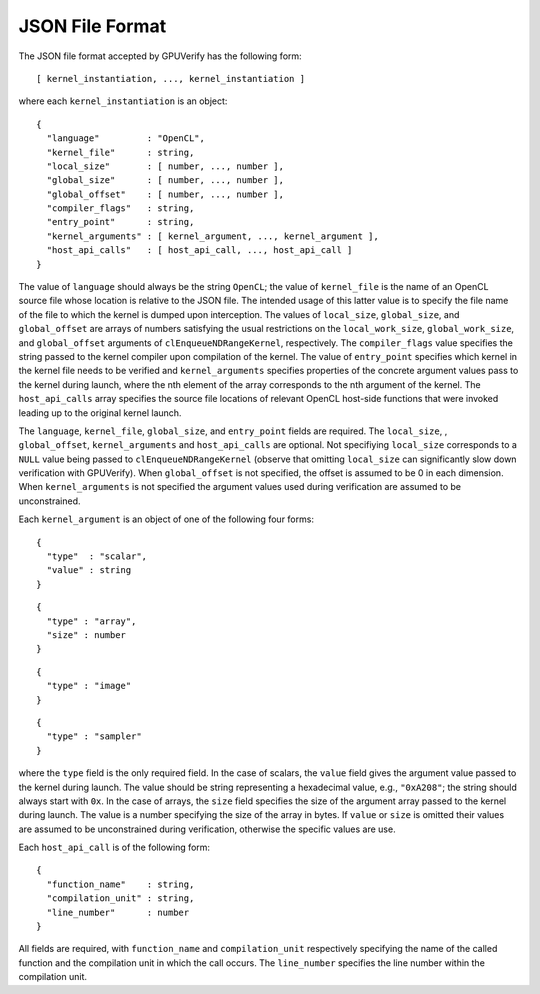 ================
JSON File Format
================

The JSON file format accepted by GPUVerify has the following form::

  [ kernel_instantiation, ..., kernel_instantiation ]

where each ``kernel_instantiation`` is an object::

  {
    "language"         : "OpenCL",
    "kernel_file"      : string,
    "local_size"       : [ number, ..., number ],
    "global_size"      : [ number, ..., number ],
    "global_offset"    : [ number, ..., number ],
    "compiler_flags"   : string,
    "entry_point"      : string,
    "kernel_arguments" : [ kernel_argument, ..., kernel_argument ],
    "host_api_calls"   : [ host_api_call, ..., host_api_call ]
  }

The value of ``language`` should always be the string ``OpenCL``; the value of
``kernel_file`` is the name of an OpenCL source file whose location is relative
to the JSON file. The intended usage of this latter value is to specify the
file name of the file to which the kernel is dumped upon interception. The
values of ``local_size``, ``global_size``, and ``global_offset`` are arrays of
numbers satisfying the usual restrictions on the ``local_work_size``,
``global_work_size``, and ``global_offset`` arguments of
``clEnqueueNDRangeKernel``, respectively. The ``compiler_flags``
value specifies the string passed to the kernel compiler upon compilation of
the kernel. The value of ``entry_point`` specifies which kernel in the kernel
file needs to be verified and ``kernel_arguments`` specifies properties of the
concrete argument values pass to the kernel during launch, where the nth
element of the array corresponds to the nth argument of the kernel. The
``host_api_calls`` array specifies the source file locations of relevant OpenCL
host-side functions that were invoked leading up to the original kernel launch.

The ``language``, ``kernel_file``, ``global_size``, and ``entry_point`` fields
are required. The ``local_size``, , ``global_offset``, ``kernel_arguments``
and ``host_api_calls`` are optional. Not specifiying ``local_size`` corresponds
to a ``NULL`` value being passed to ``clEnqueueNDRangeKernel`` (observe that
omitting ``local_size`` can significantly slow down verification with
GPUVerify). When ``global_offset`` is not specified, the offset is assumed to
be 0 in each dimension. When ``kernel_arguments`` is not specified the argument
values used during verification are assumed to be unconstrained.

Each ``kernel_argument`` is an object of one of the following four forms::

  {
    "type"  : "scalar",
    "value" : string
  }

::

  {
    "type" : "array",
    "size" : number
  }

::

  {
    "type" : "image"
  }

::

  {
    "type" : "sampler"
  }

where the ``type`` field is the only required field. In the case of scalars,
the ``value`` field gives the argument value passed to the kernel during
launch. The value should be string representing a hexadecimal value, e.g.,
``"0xA208"``; the string should always start with ``0x``. In the case of
arrays, the ``size`` field specifies the size of the argument array passed to
the kernel during launch. The value is a number specifying the size of the
array in bytes. If ``value`` or ``size`` is omitted their values are assumed
to be unconstrained during verification, otherwise the specific values are use.

Each ``host_api_call`` is of the following form::

  {
    "function_name"    : string,
    "compilation_unit" : string,
    "line_number"      : number
  }

All fields are required, with ``function_name`` and ``compilation_unit``
respectively specifying the name of the called function and the compilation
unit in which the call occurs. The ``line_number`` specifies the line number
within the compilation unit.
